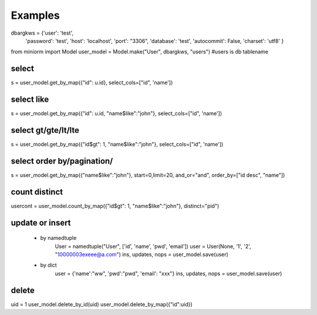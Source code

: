 ============
Examples
============

dbargkws = {'user': 'test',
            'password': 'test',
            'host': 'localhost',
            'port': "3306",
            'database': 'test',
            'autocommit': False,
            'charset': 'utf8'
            }

from miniorm import Model
user_model = Model.make("User", dbargkws, "users")  #users is db tablename

-----------
select
-----------
s = user_model.get_by_map({"id": u.id}, select_cols=["id", 'name'])

-----------
select like
-----------
s = user_model.get_by_map({"id": u.id, "name$like":"john"}, select_cols=["id", 'name'])

-----------
select gt/gte/lt/lte
-----------
s = user_model.get_by_map({"id$gt": 1, "name$like":"john"}, select_cols=["id", 'name'])

-----------
select order by/pagination/
-----------
s = user_model.get_by_map({"name$like":"john"}, start=0,limit=20, and_or="and", order_by=["id desc", "name"])

-----------
count distinct
-----------
usercont = user_model.count_by_map({"id$gt": 1, "name$like":"john"}, distinct="pid")

-----------
update or insert
-----------
 - by namedtuple
    User = namedtuple("User", ['id', 'name', 'pwd', 'email'])
    user = User(None, '1', '2', "10000003exeee@a.com")
    ins, updates, nops = user_model.save(user)

 - by dict
    user = {'name':"ww", 'pwd':"pwd", 'email': "xxx"}
    ins, updates, nops = user_model.save(user)

-----------
delete
-----------
uid = 1
user_model.delete_by_id(uid)
user_model.delete_by_map({"id":uid})

